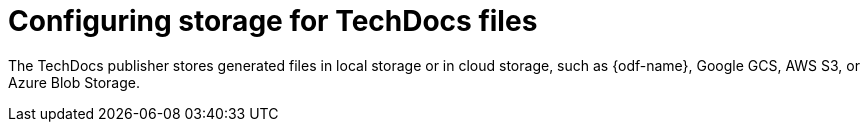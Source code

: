 :_mod-docs-content-type: CONCEPT
[id="con-techdocs-configure-storage_{context}"]
= Configuring storage for TechDocs files

The TechDocs publisher stores generated files in local storage or in cloud storage, such as {odf-name}, Google GCS, AWS S3, or Azure Blob Storage.
